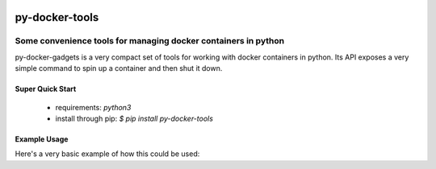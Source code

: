 .. image::  https://badge.fury.io/py/py-docker-gadgets.svg
   :target: https://badge.fury.io/py/py-docker-gadgets
   :alt:    Latest Version

*****************
 py-docker-tools
*****************

-----------------------------------------------------------------
 Some convenience tools for managing docker containers in python
-----------------------------------------------------------------

py-docker-gadgets is a very compact set of tools for working with docker containers in python. Its API exposes
a very simple command to spin up a container and then shut it down.


Super Quick Start
-----------------

 - requirements: `python3`
 - install through pip: `$ pip install py-docker-tools`

Example Usage
-------------

Here's a very basic example of how this could be used:

.. code-block::python

   from docker_gadgets import start_service, stop_service

   start_service(
       "test-postgres",
       image="postgres",
       env=dict(
           POSTGRES_PASSWORD="test-password",
           POSTGRES_USER="test-user",
           POSTGRES_DB="test-db",
       ),
       ports={"5432/tcp": 8432},
   )
   stop_service("test-postgres")
